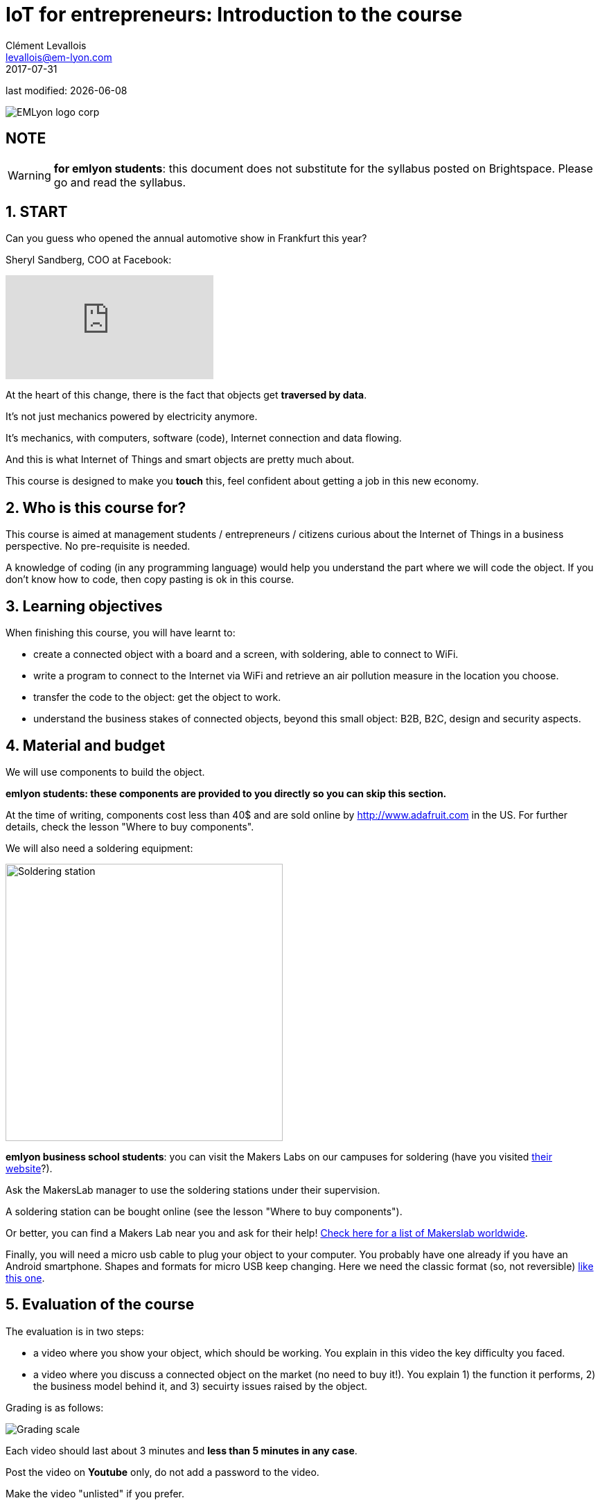 = IoT for entrepreneurs: Introduction to the course
Clément Levallois <levallois@em-lyon.com>
2017-07-31

last modified: {docdate}

:icons!:
:iconsfont:   font-awesome
:revnumber: 1.0
:example-caption!:
ifndef::imagesdir[:imagesdir: ../images]
ifndef::sourcedir[:sourcedir: ../../../main/java]

:title-logo-image: gephi-logo-2010-transparent.png[width="450" align="center"]

image::EMLyon_logo_corp.png[align="center"]

//ST: 'Escape' or 'o' to see all sides, F11 for full screen, 's' for speaker notes

== NOTE
WARNING: *for emlyon students*: this document does not substitute for the syllabus posted on Brightspace. Please go and read the syllabus.

== 1. START
Can you guess who opened the annual automotive show in Frankfurt this year?

//+
Sheryl Sandberg, COO at Facebook:

//+
video::llgCU1lsTI0[youtube]

//+
At the heart of this change, there is the fact that objects get *traversed by data*.

It's not just mechanics powered by electricity anymore.

It's mechanics, with computers, software (code), Internet connection and data flowing.

//+
And this is what Internet of Things and smart objects are pretty much about.

//+
This course is designed to make you *touch* this, feel confident about getting a job in this new economy.


== 2. Who is this course for?
This course is aimed at management students / entrepreneurs / citizens curious about the Internet of Things in a business perspective.
No pre-requisite is needed.

//+
A knowledge of coding (in any programming language) would help you understand the part where we will code the object.
If you don't know how to code, then copy pasting is ok in this course.


== 3. Learning objectives
When finishing this course, you will have learnt to:

//+
- create a connected object with a board and a screen, with soldering, able to connect to WiFi.
- write a program to connect to the Internet via WiFi and retrieve an air pollution measure in the location you choose.

//+
- transfer the code to the object: get the object to work.
- understand the business stakes of connected objects, beyond this small object: B2B, B2C, design and security aspects.

== 4. Material and budget
We will use components to build the object.

*emlyon students: these components are provided to you directly so you can skip this section.*

//+
At the time of writing, components cost less than 40$ and are sold online by http://www.adafruit.com in the US.
For further details, check the lesson "Where to buy components".

//+
We will also need a soldering equipment:

image::soldering-station.jpg["Soldering station" width=400]


//+
*emlyon business school students*: you can visit the Makers Labs on our campuses for soldering (have you visited http://makerslab.em-lyon.com/[their website]?).

Ask the MakersLab manager to use the soldering stations under their supervision.

//+
A soldering station can be bought online (see the lesson "Where to buy components").

Or better, you can find a Makers Lab near you and ask for their help! http://themakermap.com/[Check here for a list of Makerslab worldwide].

//+
Finally, you will need a micro usb cable to plug your object to your computer. You probably have one already if you have an Android smartphone. Shapes and formats for micro USB keep changing. Here we need the classic format (so, not reversible) https://www.amazon.com/Rampow-Cable-Braided-Samsung-Charging/dp/B01GJC4YMC/ref=sr_1_1?s=electronics&ie=UTF8&qid=1501582580&sr=1-1-spons&keywords=micro+usb+cable&psc=1[like this one].

== 5. Evaluation of the course
The evaluation is in two steps:

//+
- a video where you show your object, which should be working.
You explain in this video the key difficulty you faced.
- a video where you discuss a connected object on the market (no need to buy it!). You explain 1) the function it performs, 2) the business model behind it, and 3) secuirty issues raised by the object.

//+
Grading is as follows:

image::grading-scale.png["Grading scale"]


//+
Each video should last about 3 minutes and *less than 5 minutes in any case*.


//+
Post the video on *Youtube* only, do not add a password to the video.

Make the video "unlisted" if you prefer.

//+
- *emlyon students only*: write the link to the Youtube video on the Dropbox of brightspace.
- *other participants*: you can send me the links to the videos at levallois@em-lyon.com and I'll be happy to evaluate them.

*Don't send me video files as I will not open them!*


== 6. Essential readings and to go further
Access https://www.pinterest.fr/seinecle/internet-of-things/[this board on Pinterest] for a collection of documents on the Internet of things from a business point of view.

You should read these documents to get a broader view on the subject.

//+
If you look for a very complete, in-depth reference on IoT for entrepreneurs I warmly recommend:

image::oreilly-iot.jpg[align="center", title="Entreprise IoT"]

This book is available http://shop.oreilly.com/product/0636920039433.do[online here].

emlyon students have access to this book freely through the http://proquestcombo.safaribooksonline.com.ezp.em-lyon.com/book/software-engineering-and-development/project-management/9781491934258[online library here].

== The end
Find references for this lesson, and other lessons, https://seinecle.github.io/IoT4Entrepreneurs/[here].

image:round_portrait_mini_150.png[align="center", role="right"]

This course is made by Clement Levallois.

Discover my other courses in data / tech for business: http://www.clementlevallois.net

Or get in touch via Twitter: https://www.twitter.com/seinecle[@seinecle]
